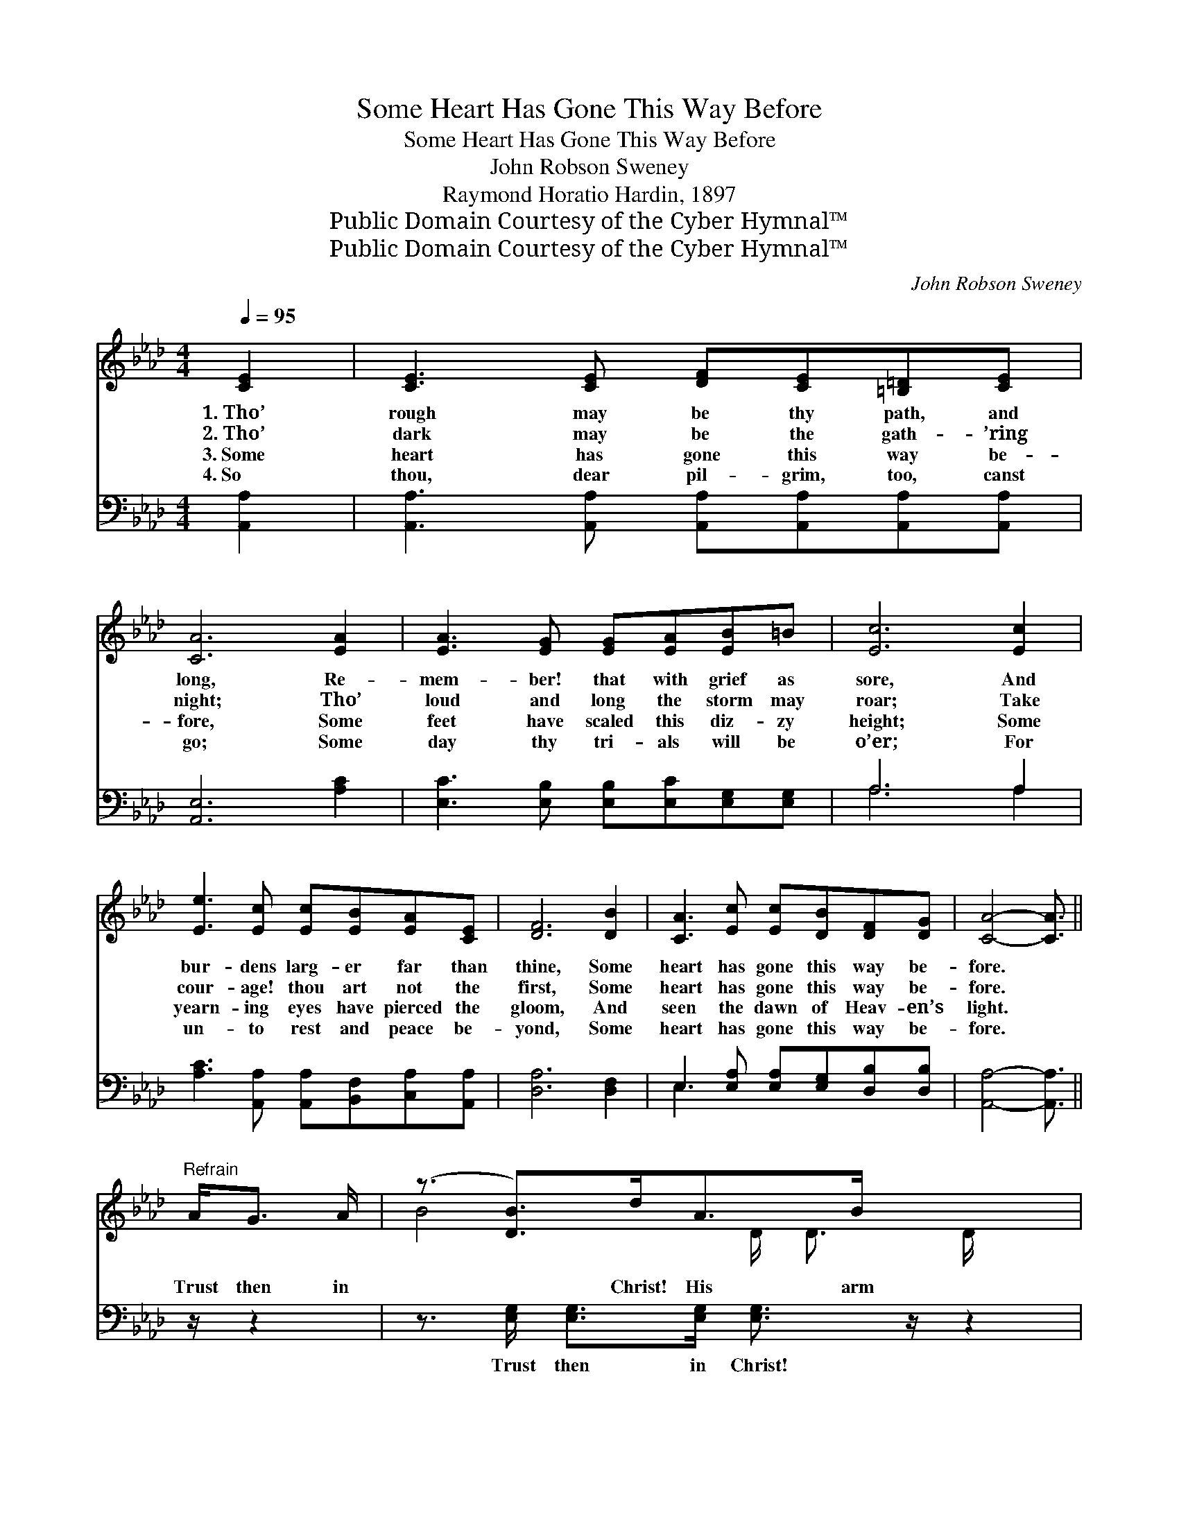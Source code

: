 X:1
T:Some Heart Has Gone This Way Before
T:Some Heart Has Gone This Way Before
T:John Robson Sweney
T:Raymond Horatio Hardin, 1897
T:Public Domain Courtesy of the Cyber Hymnal™
T:Public Domain Courtesy of the Cyber Hymnal™
C:John Robson Sweney
Z:Public Domain
Z:Courtesy of the Cyber Hymnal™
%%score ( 1 2 ) ( 3 4 )
L:1/8
Q:1/4=95
M:4/4
K:Ab
V:1 treble 
V:2 treble 
V:3 bass 
V:4 bass 
V:1
 [CE]2 | [CE]3 [CE] [DF][CE][=B,=D][CE] | [CA]6 [EA]2 | [EA]3 [EG] [EG][EA][EB]=B | [Ec]6 [Ec]2 | %5
w: 1.~Tho’|rough may be thy path, and|long, Re-|mem- ber! that with grief as|sore, And|
w: 2.~Tho’|dark may be the gath- ’ring|night; Tho’|loud and long the storm may|roar; Take|
w: 3.~Some|heart has gone this way be-|fore, Some|feet have scaled this diz- zy|height; Some|
w: 4.~So|thou, dear pil- grim, too, canst|go; Some|day thy tri- als will be|o’er; For|
 [Ee]3 [Ec] [Ec][EB][EA][CE] | [DF]6 [DB]2 | [CA]3 [Ec] [Ec][DB][DF][DG] | [CA]4- [CA]3/2 || %9
w: bur- dens larg- er far than|thine, Some|heart has gone this way be-|fore. *|
w: cour- age! thou art not the|first, Some|heart has gone this way be-|fore. *|
w: yearn- ing eyes have pierced the|gloom, And|seen the dawn of Heav- en’s|light. *|
w: un- to rest and peace be-|yond, Some|heart has gone this way be-|fore. *|
"^Refrain" A<G A/ | (z3/2 [DB]>)dA>B x5/2 | z3/2 [Ec]>cB>c x5/2 | z3/2 [Gd]>dc>d x5/2 | %13
w: ||||
w: Trust then in|* Christ! His arm|* will * guide|* Each * faith-|
w: ||||
w: ||||
 z3/2 [Ae]>ee>e x5/2 | z3/2 [Ge]>ed>c x5/2 | z3/2 [DF]>dA>B x5/2 | z3/2 [Ec]>[CA][DB]>[CA] x5/2 | %17
w: ||||
w: * ful one thro’|* Jor- * dan’s|* tide; Hope on!|* the race will|
w: ||||
w: ||||
 A4- [CA]2 |] %18
w: |
w: |
w: |
w: |
V:2
 x2 | x8 | x8 | x8 | x8 | x8 | x8 | x8 | x11/2 || x5/2 | B4- D/ D3/2 D/ x3/2 | %11
 c4- E/ E3/2 E/ x3/2 | d4- G/ G3/2 G/ x3/2 | e4- A/ A3/2 A/ x3/2 | e4 _G/ G3/2 G/ x3/2 | %15
 F4 D/ D3/2 D/ x3/2 | c4 E/ E3/2 E/ x3/2 | C>C D>D x2 |] %18
V:3
 [A,,A,]2 | [A,,A,]3 [A,,A,] [A,,A,][A,,A,][A,,A,][A,,A,] | [A,,E,]6 [A,C]2 | %3
w: ~|~ ~ ~ ~ ~ ~|~ ~|
 [E,C]3 [E,B,] [E,B,][E,C][E,G,][E,G,] | A,6 A,2 | [A,C]3 [A,,A,] [A,,A,][B,,F,][C,A,][A,,A,] | %6
w: ~ ~ ~ ~ ~ ~|~ ~|~ ~ ~ ~ ~ ~|
 [D,A,]6 [D,F,]2 | E,3 [E,A,] [E,A,][E,G,][D,B,][D,B,] | [A,,A,]4- [A,,A,]3/2 || z/ z2 | %10
w: ~ ~|~ ~ ~ ~ ~ ~|~ *||
 z3/2 [E,G,]/ [E,G,]>[E,G,] [E,G,]3/2 z/ z2 | z3/2 [A,,A,]/ [A,,A,]>[A,,A,] [A,,A,]3/2 z/ z2 | %12
w: Trust then in Christ!|His arm will guide|
 z3/2 [E,B,]/ [E,B,]>[E,B,] [E,B,]3/2 z/ z2 | z3/2 [A,C]/ [A,C]>[A,C] [A,C]3/2 z/ z2 | %14
w: Each faith- ful one|thro’ Jor- dan’s tide!|
 z3/2 [C,A,]/ [C,A,]>[C,A,] [C,A,]3/2 z/ z2 | z3/2 [D,A,]/ [D,A,]>[D,A,] [D,A,]3/2 z/ z2 | %16
w: Hope on! the race|will soon be past,|
 z3/2 [A,,A,]/ [A,,A,]>[A,,A,] [A,,A,]>E, [E,G,]>E, | [A,,E,]>[A,,E,] [A,,F,]>[A,,F,] [A,,E,]2 |] %18
w: And vic- to- ry ~ ~ ~|~ will come at last.|
V:4
 x2 | x8 | x8 | x8 | A,6 A,2 | x8 | x8 | E,3 x5 | x11/2 || x5/2 | x8 | x8 | x8 | x8 | x8 | x8 | %16
 x11/2 E,/ x E,/ x/ | x6 |] %18

